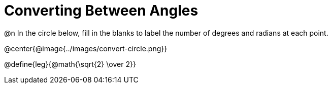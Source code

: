 = Converting Between Angles

@n In the circle below, fill in the blanks to label the number of degrees and radians at each point.

@center{@image{../images/convert-circle.png}}

@define{leg}{@math{\sqrt{2} \over 2}}

